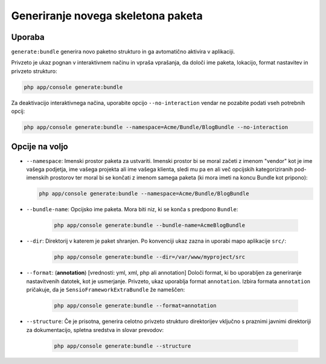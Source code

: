 Generiranje novega skeletona paketa
===================================

Uporaba
-------

``generate:bundle`` generira novo paketno strukturo in ga avtomatično
aktivira v aplikaciji.

Privzeto je ukaz pognan v interaktivnem načinu in vpraša vprašanja, da
določi ime paketa, lokacijo, format nastavitev in privzeto
strukturo:

.. code-block:: bash

    php app/console generate:bundle

Za deaktivacijo interaktivnega načina, uporabite opcijo ``--no-interaction`` vendar ne
pozabite podati vseh potrebnih opcij:

.. code-block:: bash

    php app/console generate:bundle --namespace=Acme/Bundle/BlogBundle --no-interaction

Opcije na voljo
---------------

* ``--namespace``: Imenski prostor paketa za ustvariti. Imenski prostor bi se moral
  začeti z imenom "vendor" kot je ime vašega podjetja, ime vašega projekta ali
  ime vašega klienta, sledi mu pa en ali več opcijskih kategoriziranih pod-imenskih prostorov
  ter moral bi se končati z imenom samega paketa (ki mora imeti na koncu Bundle kot
  pripono):

  .. code-block:: bash

        php app/console generate:bundle --namespace=Acme/Bundle/BlogBundle

* ``--bundle-name``: Opcijsko ime paketa. Mora biti niz, ki se konča s
  predpono ``Bundle``:

    .. code-block:: bash

        php app/console generate:bundle --bundle-name=AcmeBlogBundle

* ``--dir``: Direktorij v katerem je paket shranjen. Po konvenciji
  ukaz zazna in uporabi mapo aplikacije ``src/``:

    .. code-block:: bash

        php app/console generate:bundle --dir=/var/www/myproject/src

* ``--format``: (**annotation**) [vrednosti: yml, xml, php ali annotation]
  Določi format, ki bo uporabljen za generiranje nastavitvenih datotek, kot je
  usmerjanje. Privzeto, ukaz uporablja format ``annotation``. Izbira
  formata ``annotation`` pričakuje, da je ``SensioFrameworkExtraBundle``
  že nameščen:

    .. code-block:: bash

        php app/console generate:bundle --format=annotation

* ``--structure``: Če je prisotna, generira
  celotno privzeto strukturo direktorijev vključno s praznimi javnimi direktoriji za
  dokumentacijo, spletna sredstva in slovar prevodov:

    .. code-block:: bash

        php app/console generate:bundle --structure
